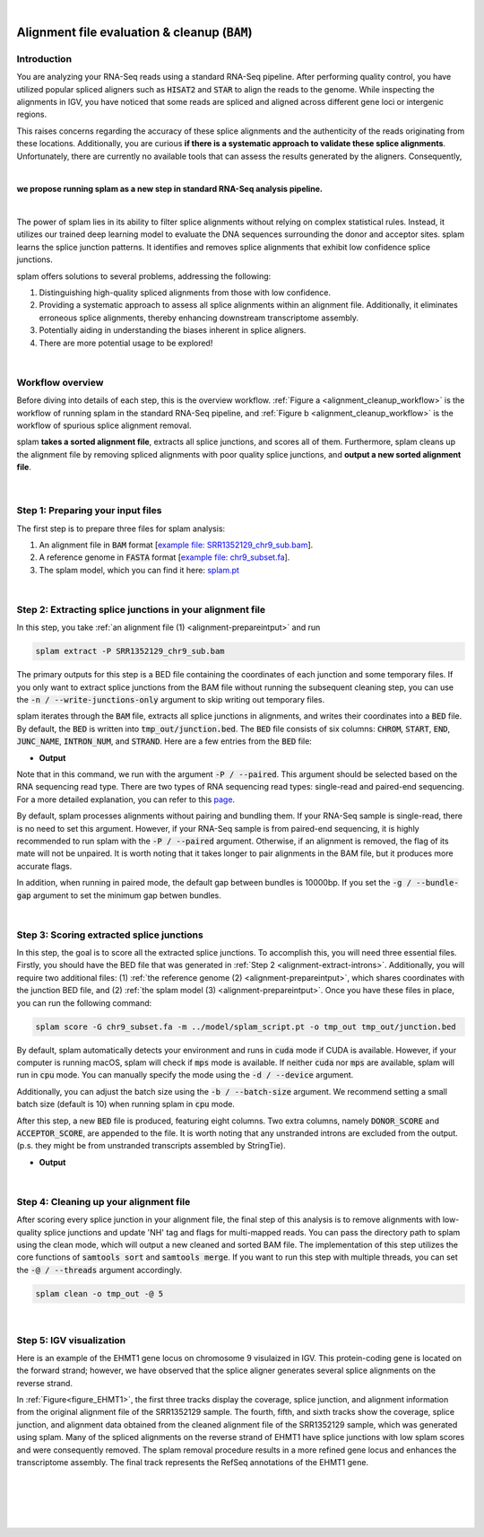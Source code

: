 .. raw:: html

    <script type="text/javascript">
        var observer = new MutationObserver(function(mutations) {
            var dark = document.body.dataset.theme == 'dark';

            if (document.body.dataset.theme == 'auto') {
                dark = window.matchMedia && window.matchMedia('(prefers-color-scheme: dark)').matches;
            }
            
            console.log(dark);
            document.getElementsByClassName('header-image')[0].src = dark ? '../_images/jhu-logo-white.png' : "../_images/jhu-logo-dark.png";
            document.getElementsByClassName('sidebar_ccb')[0].src = dark ? '../_images/JHU_ccb-white.png' : "../_images/JHU_ccb-dark.png";
            document.getElementsByClassName('sidebar_wse')[0].src = dark ? '../_images/JHU_wse-white.png' : "../_images/JHU_wse-dark.png";

            console.log("document.getElementsByClassName('sidebar_wse')[0].src: ", document.getElementsByClassName('sidebar_wse')[0].src);
        })
        observer.observe(document.body, {attributes: true, attributeFilter: ['data-theme']});
        console.log(document.body);
    </script>
    <link rel="preload" href="../_images/jhu-logo-dark.png" as="image">



.. raw:: html
    
    <script type="text/javascript">
        var block_to_insert ;
        var container_block ;
        
        block_to_insert = document.createElement( 'div' );
        block_to_insert.innerHTML = '<img alt="My Logo" style="width:80%;  margin:10px; padding-top:30px" class="logo sidebar_ccb align-center" src="../_images/JHU_ccb-dark.png"><img alt="My Logo" class="logo sidebar_wse align-center" style="width:80%;  margin:10px" src="../_images/JHU_wse-dark.png">' ;
        
        container_block = document.getElementsByClassName( 'sidebar-sticky' )[0];
        console.log("container_block: ", container_block);
        container_block.appendChild( block_to_insert );
    </script>


|

.. _alignment-detailed-section:

Alignment file evaluation & cleanup (:code:`BAM`)
=================================================


.. _alignment-introduction:

Introduction
+++++++++++++++++++++++++++++++++++


You are analyzing your RNA-Seq reads using a standard RNA-Seq pipeline. After performing quality control, you have utilized popular spliced aligners such as :code:`HISAT2` and :code:`STAR` to align the reads to the genome. While inspecting the alignments in IGV, you have noticed that some reads are spliced and aligned across different gene loci or intergenic regions. 

.. Here is an example of the EHMT1 gene locus on chromosome 9 visulaized in IGV. This protein-coding gene is located on the forward strand; however, we have observed that the splice aligner generates several splice alignments on the reverse strand. 


This raises concerns regarding the accuracy of these splice alignments and the authenticity of the reads originating from these locations. Additionally, you are curious **if there is a systematic approach to validate these splice alignments**. Unfortunately, there are currently no available tools that can assess the results generated by the aligners. Consequently,

|

**we propose running splam as a new step in standard RNA-Seq analysis pipeline.**

|


The power of splam lies in its ability to filter splice alignments without relying on complex statistical rules. Instead, it utilizes our trained deep learning model to evaluate the DNA sequences surrounding the donor and acceptor sites. splam learns the splice junction patterns. It identifies and removes splice alignments that exhibit low confidence splice junctions.

splam offers solutions to several problems, addressing the following:

1. Distinguishing high-quality spliced alignments from those with low confidence.
2. Providing a systematic approach to assess all splice alignments within an alignment file. Additionally, it eliminates erroneous splice alignments, thereby enhancing downstream transcriptome assembly.
3. Potentially aiding in understanding the biases inherent in splice aligners.
4. There are more potential usage to be explored!

|

Workflow overview
+++++++++++++++++++++++++++++++++++

Before diving into details of each step, this is the overview workflow. :ref:`Figure a <alignment_cleanup_workflow>` is the workflow of running splam in the standard RNA-Seq pipeline, and :ref:`Figure b <alignment_cleanup_workflow>` is the workflow of spurious splice alignment removal.

splam **takes a sorted alignment file**, extracts all splice junctions, and scores all of them. Furthermore, splam cleans up the alignment file by removing spliced alignments with poor quality splice junctions, and **output a new sorted alignment file**. 


.. _alignment_cleanup_workflow:

.. figure::  ../image/alignment_cleanup_workflow.png
    :align:   center
    :scale:   25 %

|

.. _alignment-prepareintput:

Step 1: Preparing your input files
+++++++++++++++++++++++++++++++++++

The first step is to prepare three files for splam analysis:

1. An alignment file in :code:`BAM` format [`example file: SRR1352129_chr9_sub.bam <https://github.com/Kuanhao-Chao/splam/blob/main/test/SRR1352129_chr9_sub.bam>`_].  
2. A reference genome in :code:`FASTA` format [`example file: chr9_subset.fa <https://github.com/Kuanhao-Chao/splam/blob/main/test/chr9_subset.fa>`_].
3. The splam model, which you can find it here: `splam.pt <https://github.com/Kuanhao-Chao/splam/blob/main/model/splam_script.pt>`_

|

.. _alignment-extract-introns:
Step 2: Extracting splice junctions in your alignment file
+++++++++++++++++++++++++++++++++++++++++++++++++++++++++++++++

In this step, you take :ref:`an alignment file (1) <alignment-prepareintput>` and run

.. code-block:: bash

    splam extract -P SRR1352129_chr9_sub.bam

The primary outputs for this step is a BED file containing the coordinates of each junction and some temporary files. If you only want to extract splice junctions from the BAM file without running the subsequent cleaning step, you can use the :code:`-n / --write-junctions-only` argument to skip writing out temporary files.

splam iterates through the :code:`BAM` file, extracts all splice junctions in alignments, and writes their coordinates into a :code:`BED` file. By default, the :code:`BED` is written into :code:`tmp_out/junction.bed`. The :code:`BED` file consists of six columns: :code:`CHROM`, :code:`START`, :code:`END`, :code:`JUNC_NAME`, :code:`INTRON_NUM`, and :code:`STRAND`. Here are a few entries from the :code:`BED` file:

* **Output**

.. code-block:: text
    :linenos:

    chr9    4849549 4860125 JUNC00000007    3       +
    chr9    5923308 5924658 JUNC00000008    6       -
    chr9    5924844 5929044 JUNC00000009    8       -



Note that in this command, we run with the argument :code:`-P / --paired`. This argument should be selected based on the RNA sequencing read type. There are two types of RNA sequencing read types: single-read and paired-end sequencing. For a more detailed explanation, you can refer to this `page <https://www.illumina.com/science/technology/next-generation-sequencing/plan-experiments/paired-end-vs-single-read.html>`_.

By default, splam processes alignments without pairing and bundling them. If your RNA-Seq sample is single-read, there is no need to set this argument. However, if your RNA-Seq sample is from paired-end sequencing, it is highly recommended to run splam with the :code:`-P / --paired` argument. Otherwise, if an alignment is removed, the flag of its mate will not be unpaired. It is worth noting that it takes longer to pair alignments in the BAM file, but it produces more accurate flags. 

In addition, when running in paired mode, the default gap between bundles is 10000bp. If you set the :code:`-g / --bundle-gap` argument to set the minimum gap betwen bundles. 

|

Step 3: Scoring extracted splice junctions
++++++++++++++++++++++++++++++++++++++++++++++++++++++++

In this step, the goal is to score all the extracted splice junctions. To accomplish this, you will need three essential files. Firstly, you should have the BED file that was generated in :ref:`Step 2 <alignment-extract-introns>`. Additionally, you will require two additional files: (1) :ref:`the reference genome (2) <alignment-prepareintput>`, which shares coordinates with the junction BED file, and (2) :ref:`the splam model (3) <alignment-prepareintput>`. Once you have these files in place, you can run the following command:

.. code-block:: bash

    splam score -G chr9_subset.fa -m ../model/splam_script.pt -o tmp_out tmp_out/junction.bed


By default, splam automatically detects your environment and runs in :code:`cuda` mode if CUDA is available. However, if your computer is running macOS, splam will check if :code:`mps` mode is available. If neither :code:`cuda` nor :code:`mps` are available, splam will run in :code:`cpu` mode. You can manually specify the mode using the :code:`-d / --device` argument.

Additionally, you can adjust the batch size using the :code:`-b / --batch-size` argument. We recommend setting a small batch size (default is 10) when running splam in :code:`cpu` mode.


After this step, a new :code:`BED` file is produced, featuring eight columns. Two extra columns, namely :code:`DONOR_SCORE` and :code:`ACCEPTOR_SCORE`, are appended to the file. It is worth noting that any unstranded introns are excluded from the output. (p.s. they might be from unstranded transcripts assembled by StringTie).

* **Output**

.. code-block:: text
    :linenos:

    chr9    4849549 4860125 JUNC00000007    3       +       0.7723698       0.5370769
    chr9    5923308 5924658 JUNC00000008    6       -       0.9999831       0.9999958
    chr9    5924844 5929044 JUNC00000009    8       -       0.9999883       0.9999949



|


Step 4: Cleaning up your alignment file
++++++++++++++++++++++++++++++++++++++++++++++++++++++++

After scoring every splice junction in your alignment file, the final step of this analysis is to remove alignments with low-quality splice junctions and update 'NH' tag and flags for multi-mapped reads. You can pass the directory path to splam using the clean mode, which will output a new cleaned and sorted BAM file. The implementation of this step utilizes the core functions of :code:`samtools sort` and :code:`samtools merge`. If you want to run this step with multiple threads, you can set the :code:`-@ / --threads` argument accordingly.


.. code-block:: bash

    splam clean -o tmp_out -@ 5

|

Step 5: IGV visualization
+++++++++++++++++++++++++++++++++++

Here is an example of the EHMT1 gene locus on chromosome 9 visulaized in IGV. This protein-coding gene is located on the forward strand; however, we have observed that the splice aligner generates several splice alignments on the reverse strand. 


In :ref:`Figure<figure_EHMT1>`, the first three tracks display the coverage, splice junction, and alignment information from the original alignment file of the SRR1352129 sample. The fourth, fifth, and sixth tracks show the coverage, splice junction, and alignment data obtained from the cleaned alignment file of the SRR1352129 sample, which was generated using splam. Many of the spliced alignments on the reverse strand of EHMT1 have splice junctions with low splam scores and were consequently removed. The splam removal procedure results in a more refined gene locus and enhances the transcriptome assembly. The final track represents the RefSeq annotations of the EHMT1 gene.


.. _figure_EHMT1:
.. figure::  ../image/figure_S_EHMT1_original.png
    :align:   center
    :scale:   50 %
.. figure::  ../image/figure_S_EHMT1_cleaned.png
    :align:   center
    :scale:   50 %
.. figure::  ../image/figure_S_EHMT1_annotations.png
    :align:   center
    :scale:   50 %

|
|
|
|

.. image:: ../image/jhu-logo-dark.png
   :alt: My Logo
   :class: logo, header-image
   :align: center


.. raw:: html

    <footer align="center" style="margin-top:-5px">&copy; Copyright 2023, Kuan-Hao Chao</footer> 
